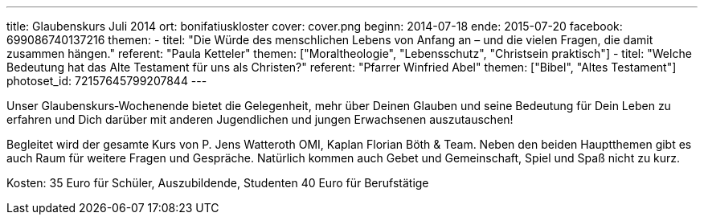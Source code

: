 ---
title: Glaubenskurs Juli 2014
ort: bonifatiuskloster
cover: cover.png
beginn: 2014-07-18
ende: 2015-07-20
facebook: 699086740137216
themen:
  - titel: "Die Würde des menschlichen Lebens von Anfang an &ndash; und die vielen Fragen, die damit zusammen hängen."
    referent: "Paula Ketteler"
    themen: ["Moraltheologie", "Lebensschutz", "Christsein praktisch"]
  - titel: "Welche Bedeutung hat das Alte Testament für uns als Christen?"
    referent: "Pfarrer Winfried Abel"
    themen: ["Bibel", "Altes Testament"]
photoset_id: 72157645799207844
---

Unser Glaubenskurs‐Wochenende bietet die Gelegenheit, mehr über Deinen Glauben und seine Bedeutung für Dein Leben zu erfahren und Dich darüber mit anderen Jugendlichen und jungen Erwachsenen auszutauschen!

Begleitet wird der gesamte Kurs von P. Jens Watteroth OMI, Kaplan Florian Böth & Team.
Neben den beiden Hauptthemen gibt es auch Raum für weitere Fragen und Gespräche. Natürlich kommen auch Gebet und Gemeinschaft, Spiel und Spaß nicht zu kurz.

Kosten:
35 Euro für Schüler, Auszubildende, Studenten
40 Euro für Berufstätige
